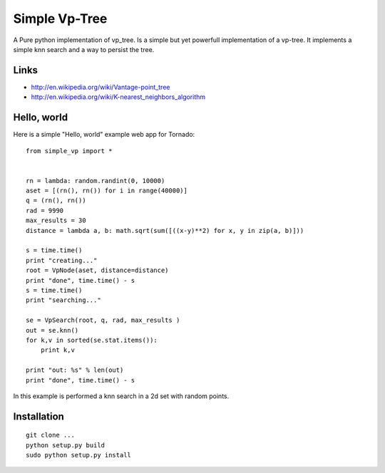 Simple Vp-Tree
==============


A Pure python implementation of vp_tree.
Is a simple but yet powerfull implementation of
a vp-tree. It implements a simple knn search and
a way to persist the tree.


Links
-----

* `<http://en.wikipedia.org/wiki/Vantage-point_tree>`_
* `<http://en.wikipedia.org/wiki/K-nearest_neighbors_algorithm>`_

Hello, world
------------

Here is a simple "Hello, world" example web app for Tornado::


    from simple_vp import *


    rn = lambda: random.randint(0, 10000)
    aset = [(rn(), rn()) for i in range(40000)]
    q = (rn(), rn())
    rad = 9990
    max_results = 30
    distance = lambda a, b: math.sqrt(sum([((x-y)**2) for x, y in zip(a, b)]))

    s = time.time()
    print "creating..."
    root = VpNode(aset, distance=distance)
    print "done", time.time() - s
    s = time.time()
    print "searching..."

    se = VpSearch(root, q, rad, max_results ) 
    out = se.knn()
    for k,v in sorted(se.stat.items()):
        print k,v

    print "out: %s" % len(out)
    print "done", time.time() - s



In this example is performed a knn search in a 2d set with random
points.

Installation
------------

.. parsed-literal::


    git clone ...
    python setup.py build
    sudo python setup.py install


